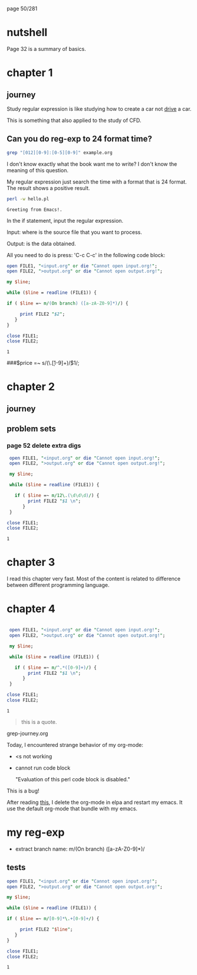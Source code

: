 page 50/281
* nutshell

  Page 32 is a summary of basics.

* chapter 1
** journey

   Study regular expression is like studying how to create a car not
   _drive_ a car.

   This is something that also applied to the study of CFD.

** Can you do reg-exp to 24 format time?

   #+BEGIN_SRC sh
     grep "[012][0-9]:[0-5][0-9]" example.org
   #+END_SRC

   #+RESULTS:

   I don't know exactly what the book want me to write? I don't know
   the meaning of this question.

   My regular expression just search the time with a format that is 24
   format. The result shows a positive result.


   #+BEGIN_SRC sh
     perl -w hello.pl
   #+END_SRC

   #+RESULTS:
   : Greeting from Emacs!.


   In the if statement, input the regular expression.

   Input: where is the source file that you want to process.

   Output: is the data obtained.

   All you need to do is press: 'C-c C-c' in the following code block:

   #+BEGIN_SRC perl
     open FILE1, "<input.org" or die "Cannot open input.org!";
     open FILE2, ">output.org" or die "Cannot open output.org!";

     my $line;

     while ($line = readline (FILE1)) {

     if ( $line =~ m/(On branch) ([a-zA-Z0-9]*)/) {

          print FILE2 "$2";
        }
     }

     close FILE1;
     close FILE2;

   #+END_SRC

   #+RESULTS:
   : 1

   
   ###$price =~ s/(\.\d\d[1-9]+)\d*/$1/;


* chapter 2
** journey
** problem sets
*** page 52 delete extra digs
    
    #+BEGIN_SRC perl
      open FILE1, "<input.org" or die "Cannot open input.org!";
      open FILE2, ">output.org" or die "Cannot open output.org!";

      my $line;

      while ($line = readline (FILE1)) {

        if ( $line =~ m/12\.(\d\d\d)/) {
             print FILE2 "$1 \n";
           }
      }

     close FILE1;
     close FILE2;

   #+END_SRC

   #+RESULTS:
   : 1

* chapter 3

  I read this chapter very fast. Most of the content is related to
  difference between different programming language.

* chapter 4
  
   #+NAME: test
   #+begin_src perl

      open FILE1, "<input.org" or die "Cannot open input.org!";
      open FILE2, ">output.org" or die "Cannot open output.org!";

      my $line;

      while ($line = readline (FILE1)) {

        if ( $line =~ m/^.*([0-9]+)/) {
             print FILE2 "$1 \n";
           }
      }

     close FILE1;
     close FILE2;
     #+end_src

   #+RESULTS: test
   : 1

    #+RESULTS:


    #+begin_quote
    this is a quote.
    #+end_quote

    grep-journey.org

    #+CALL: grep-journey.org:test()

    Today, I encountered strange behavior of my org-mode:

    - <s not working
    - cannot run code block 

      "Evaluation of this perl code block is disabled."

    This is a bug!

    After reading [[https://emacs.stackexchange.com/questions/28441/org-mode-9-unable-to-eval-code-blocks][this]], I delete the org-mode in elpa and restart my
    emacs. It use the default org-mode that bundle with my emacs.

* my reg-exp
  
  - extract branch name: m/(On branch) ([a-zA-Z0-9]*)/

** tests

      #+BEGIN_SRC perl
        open FILE1, "<input.org" or die "Cannot open input.org!";
        open FILE2, ">output.org" or die "Cannot open output.org!";

        my $line;

        while ($line = readline (FILE1)) {

        if ( $line =~ m/[0-9]*\.+[0-9]+/) {

             print FILE2 "$line";
           }
        }

        close FILE1;
        close FILE2;

   #+END_SRC

   #+RESULTS:
   : 1

